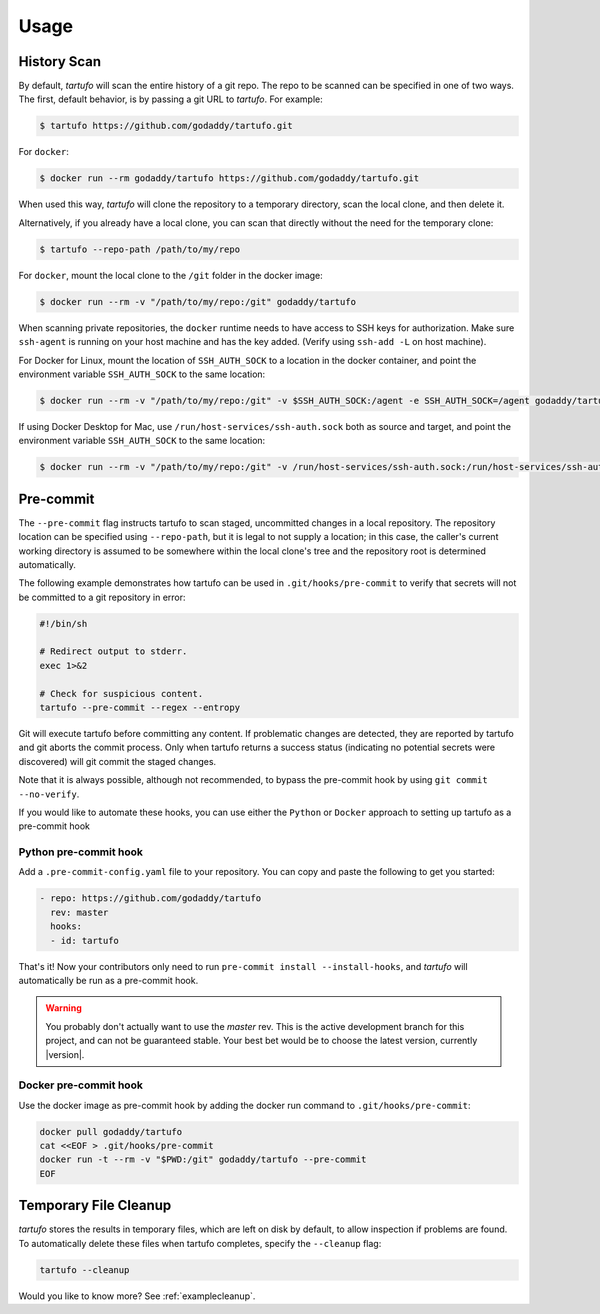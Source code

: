 
Usage
=====

History Scan
------------

By default, `tartufo` will scan the entire history of a git repo. The repo to
be scanned can be specified in one of two ways. The first, default behavior, is
by passing a git URL to `tartufo`. For example:

.. code-block:: sh

   $ tartufo https://github.com/godaddy/tartufo.git


For ``docker``:

.. code-block:: sh
   
   $ docker run --rm godaddy/tartufo https://github.com/godaddy/tartufo.git
   
When used this way, `tartufo` will clone the repository to a temporary
directory, scan the local clone, and then delete it.

Alternatively, if you already have a local clone, you can scan that directly
without the need for the temporary clone:

.. code-block:: sh

   $ tartufo --repo-path /path/to/my/repo

For ``docker``, mount the local clone to the ``/git`` folder in the docker image:

.. code-block:: sh

   $ docker run --rm -v "/path/to/my/repo:/git" godaddy/tartufo 

When scanning private repositories, the ``docker`` runtime needs to have access to SSH keys for authorization. 
Make sure ``ssh-agent`` is running on your host machine and has the key added. (Verify using ``ssh-add -L`` on host machine).

For Docker for Linux, mount the location of ``SSH_AUTH_SOCK`` to a location in the docker container, and point the environment variable ``SSH_AUTH_SOCK`` to the same location:

.. code-block:: sh
    
    $ docker run --rm -v "/path/to/my/repo:/git" -v $SSH_AUTH_SOCK:/agent -e SSH_AUTH_SOCK=/agent godaddy/tartufo


If using Docker Desktop for Mac, use ``/run/host-services/ssh-auth.sock`` both as source and target, and point the environment variable ``SSH_AUTH_SOCK`` to the same location:

.. code-block:: sh
    
    $ docker run --rm -v "/path/to/my/repo:/git" -v /run/host-services/ssh-auth.sock:/run/host-services/ssh-auth.sock -e SSH_AUTH_SOCK="/run/host-services/ssh-auth.sock" godaddy/tartufo


Pre-commit
----------

The ``--pre-commit`` flag instructs tartufo to scan staged, uncommitted changes
in a local repository. The repository location can be specified using
``--repo-path``, but it is legal to not supply a location; in this case, the
caller's current working directory is assumed to be somewhere within the local
clone's tree and the repository root is determined automatically.

The following example demonstrates how tartufo can be used in ``.git/hooks/pre-commit`` to verify that secrets
will not be committed to a git repository in error:

.. code-block:: sh

   #!/bin/sh

   # Redirect output to stderr.
   exec 1>&2

   # Check for suspicious content.
   tartufo --pre-commit --regex --entropy

Git will execute tartufo before committing any content. If problematic changes
are detected, they are reported by tartufo and git aborts the commit process.
Only when tartufo returns a success status (indicating no potential secrets
were discovered) will git commit the staged changes.

Note that it is always possible, although not recommended, to bypass the
pre-commit hook by using ``git commit --no-verify``.

If you would like to automate these hooks, you can use either the ``Python`` or ``Docker`` approach to setting up tartufo as a pre-commit hook

Python pre-commit hook
++++++++++++++++++++++

Add a ``.pre-commit-config.yaml`` file to your repository. You can copy and paste the following to get you started:

.. code-block:: yaml

   - repo: https://github.com/godaddy/tartufo
     rev: master
     hooks:
     - id: tartufo

That's it! Now your contributors only need to run ``pre-commit install
--install-hooks``, and `tartufo` will automatically be run as a pre-commit hook.

.. warning::

   You probably don't actually want to use the `master` rev. This is the active
   development branch for this project, and can not be guaranteed stable. Your
   best bet would be to choose the latest version, currently |version|.
   
Docker pre-commit hook
++++++++++++++++++++++

Use the docker image as pre-commit hook by adding the docker run command to ``.git/hooks/pre-commit``:

.. code-block:: sh

    docker pull godaddy/tartufo
    cat <<EOF > .git/hooks/pre-commit
    docker run -t --rm -v "$PWD:/git" godaddy/tartufo --pre-commit
    EOF

Temporary File Cleanup
----------------------

`tartufo` stores the results in temporary files, which are left on disk by
default, to allow inspection if problems are found. To automatically delete
these files when tartufo completes, specify the ``--cleanup`` flag:

.. code-block:: sh

   tartufo --cleanup


Would you like to know more? See :ref:`examplecleanup`.
